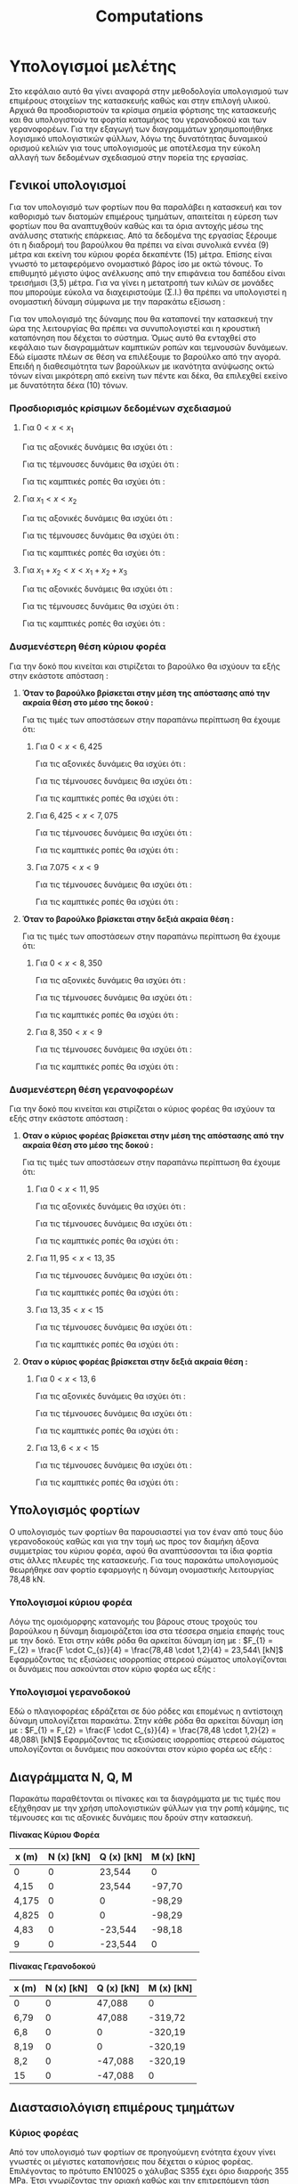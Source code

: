 #+TITLE: Computations

#+STARTUP: latexpreview, showeverything
#+LANGUAGE: gr
#+OPTIONS: toc:t tags:t
#+LATEX: tags
#+EXPORT_SELECT_TAGS: export
#+EXPORT_EXCLUDE_TAGS: noexport
#+EXCLUDE_TAGS: noexport
#+TAGS:  noexport(n)

* Υπολογισμοί μελέτης
Στο κεφάλαιο αυτό θα γίνει αναφορά στην μεθοδολογία υπολογισμού των
επιμέρους στοιχείων της κατασκευής καθώς και στην επιλογή υλικού. Αρχικά
θα προσδιοριστούν τα κρίσιμα σημεία φόρτισης της κατασκευής και θα
υπολογιστούν τα φορτία καταμήκος του γερανοδοκού και των γερανοφορέων.
Για την εξαγωγή των διαγραμμάτων χρησιμοποιήθηκε λογισμικό υπολογιστικών
φύλλων, λόγω της δυνατότητας δυναμικού ορισμού κελιών για τους
υπολογισμούς με αποτέλεσμα την εύκολη αλλαγή των δεδομένων σχεδιασμού
στην πορεία της εργασίας.
** Γενικοί υπολογισμοί
Για τον υπολογισμό των φορτίων που θα παραλάβει η κατασκευή και τον
καθορισμό των διατομών επιμέρους τμημάτων, απαιτείται η εύρεση των φορτίων
που θα αναπτυχθούν καθώς και τα όρια αντοχής μέσω της ανάλυσης στατικής
επάρκειας. Από τα δεδομένα της εργασίας ξέρουμε ότι η διαδρομή του βαρούλκου
θα πρέπει να είναι συνολικά εννέα (9) μέτρα και εκείνη του κύριου φορέα
δεκαπέντε (15) μέτρα. Επίσης είναι γνωστό το μεταφερόμενο ονομαστικό βάρος
ίσο με οκτώ τόνους. Το επιθυμητό μέγιστο ύψος ανέλκυσης από την επιφάνεια
του δαπέδου είναι τρεισήμισι (3,5) μέτρα.
Για να γίνει η μετατροπή των κιλών σε μονάδες που μπορούμε εύκολα να διαχειριστούμε (Σ.Ι.) θα πρέπει να υπολογιστεί η ονομαστική δύναμη σύμφωνα με την παρακάτω εξίσωση :

\begin{equation}
\nonumber
\begin{align}
F = m [kg] \cdot g [\right\frac{m}{s^{2}} \left] \Rightarrow \\
F = 8000 [kg] \cdot 9.81 [\right\frac{m}{s^{2}} \left] \Rightarrow \\
&F = 78.48 [kN] \\
\end{align}
\end{equation}
Για τον υπολογισμό της δύναμης που θα καταπονεί την κατασκευή την ώρα της
λειτουργίας θα πρέπει να συνυπολογιστεί και η κρουστική καταπόνηση που
δέχεται το σύστημα. Όμως αυτό θα ενταχθεί στο κεφάλαιο των διαγραμμάτων
καμπτικών ροπών και τεμνουσών δυνάμεων. Εδώ είμαστε πλέων σε θέση να
επιλέξουμε το βαρούλκο από την αγορά. Επειδή η διαθεσιμότητα των
βαρούλκων με ικανότητα ανύψωσης οκτώ τόνων είναι μικρότερη από εκείνη των
πέντε και δέκα, θα επιλεχθεί εκείνο με δυνατότητα δέκα (10) τόνων.
*** Προσδιορισμός κρίσιμων δεδομένων σχεδιασμού

\begin{equation}
\nonumber
\begin{align}
\Sigma F_{x} = 0 \Rightarrow A_{x} = 0
\end{align}
\end{equation}

\begin{equation}
\nonumber
\begin{align}
\Sigma F_{y} = 0 \Rightarrow A_{y}+B_{y}-F_{1}-F_{2} = 0
\end{align}
\end{equation}

\begin{equation}
\nonumber
\begin{align}
\Sigma M_{A} = 0 \Rightarrow F_{1} \cdot x_{1}+F_{2} \cdot x_{2} - B_{y} \cdot x_{tot} = 0
\end{align}
\end{equation}

\begin{equation}
\nonumber
\begin{align}
(3) \Rightarrow B_{y} =  \frac{F_{1} \cdot x_{1}+F_{2} \cdot x_{2}}{x_{tot}}
\end{align}
    \end{equation}

\begin{equation}
\nonumber
\begin{align}
(2) \Rightarrow A_{y} = F_{1}+F_{2} - \frac{F_{1} \cdot x_{1}+F_{2} \cdot x_{2}}{x_{tot}}
\end{align}
\end{equation}

**** Για \(0<x<x_{1}\)

Για τις αξονικές δυνάμεις θα ισχύει ότι :

\begin{equation}
\nonumber
\begin{align}
N(x) - A_{x} = 0 \Rightarrow \\
N(x) = A_{x} \Rightarrow \\
&N(x) = 0
\end{align}
\end{equation}

Για τις τέμνουσες δυνάμεις θα ισχύει ότι :

\begin{equation}
\nonumber
\begin{align}
Q(x) - A_{y} = 0 \Rightarrow \\
Q(x) = A_{y} \Rightarrow \\
&Q(x) = F_{1}+F_{2} - \frac{F_{1} \cdot x_{1}+F_{2} \cdot x_{2}}{x_{tot}}
\end{align}
\end{equation}

Για τις καμπτικές ροπές θα ισχύει ότι :

\begin{equation}
\nonumber
\begin{align}
M(x) + A_{y} \cdot x = 0 \Rightarrow \\
M(x) = -A_{y} \cdot x \Rightarrow \\
&M(x) = -(\right F_{1}+F_{2} - \frac{F_{1} \cdot x_{1}+F_{2} \cdot x_{2}}{x_{tot}} \left) \cdot x
\end{align}
\end{equation}


**** Για \(x_{1}<x<x_{2}\)

Για τις αξονικές δυνάμεις θα ισχύει ότι :

\begin{equation}
\nonumber
\begin{align}
N(x) - A_{x} = 0 \Rightarrow \\
N(x) = A_{x} \Rightarrow \\
&N(x)= 0
\end{align}
\end{equation}

Για τις τέμνουσες δυνάμεις θα ισχύει ότι :

\begin{equation}
\nonumber
\begin{align}
Q(x) - A_{y} +F_{1} = 0 \Rightarrow \\
Q(x) = A_{y}-F_{1} \Rightarrow \\
&Q(x) = F_{2} - \frac{F_{1} \cdot x_{1}+F_{2} \cdot x_{2}}{x_{tot}}
\end{align}
\end{equation}

Για τις καμπτικές ροπές θα ισχύει ότι :

\begin{equation}
\nonumber
\begin{align}
M(x) + A_{y} \cdot x + F_{1} \cdot (x-x_{1}) = 0 \Rightarrow \\
M(x) = -(A_{y} \cdot x + F_{1} \cdot (x-x_{1})) \Rightarrow \\
&M(x) = - [\right (\right F_{1}+F_{2}-\frac{F_{1}\cdot x_{1}+F_{2}\cdot x_{2}}{x_{tot}}\left)\cdot x +F_{1}\cdot(x-x_{1})\left]
\end{align}
\end{equation}

**** Για \(x_{1} + x_{2} < x <x_{1}+x_{2}+x_{3}\)

Για τις αξονικές δυνάμεις θα ισχύει ότι :

\begin{equation}
\nonumber
\begin{align}
N(x) - A_{x} = 0 \Rightarrow \\
N(x) = A_{x} \Rightarrow \\
&N(x) = 0
\end{align}
\end{equation}

Για τις τέμνουσες δυνάμεις θα ισχύει ότι :

\begin{equation}
\nonumber
\begin{align}
Q(x) - A_{y} +F_{1} +F_{2} = 0 \Rightarrow \\
Q(x) = A_{y} - F_{1}-F_{2} \Rightarrow \\
&Q(x) = - \frac{F_{1} \cdot x_{1}+F_{2} \cdot x_{2}}{x_{tot}}
\end{align}
\end{equation}

Για τις καμπτικές ροπές θα ισχύει ότι :

\begin{equation}
\nonumber
\begin{align}
M(x) + A_{y} \cdot x - F_{1} \cdot (x-x_{1}) - F_{2} \cdot (x-x_{1}-x_{2}) = 0 \Rightarrow \\
M(x) = -(A_{y} \cdot x - F_{1} \cdot (x-x_{1}) - F_{2} \cdot (x-x_{1}-x_{2})) \Rightarrow \\
M(x) = - [\right (\right F_{1}+F_{2} - \frac{F_{1} \cdot x_{1}+F_{2} \cdot x_{2}}{x_{tot}} \left) \cdot x - F_{1} \cdot (x-x_{1}) - F_{2} \cdot (x-x_{1}-x_{2}) \left] \\
\end{align}
\end{equation}
*** Δυσμενέστερη θέση κύριου φορέα
Για την δοκό που κινείται και στιρίζεται το βαρούλκο θα ισχύουν τα εξής
στην εκάστοτε απόσταση :
**** *Όταν το βαρούλκο βρίσκεται στην μέση της απόστασης από την ακραία θέση στο μέσο της δοκού :*

[[file:./9_meters_mid_right.png]]

Για τις τιμές των αποστάσεων στην παραπάνω περίπτωση θα έχουμε ότι:

\begin{equation}
\nonumber
\begin{align}
A_{y} = F_{1}+F_{2} - \frac{F_{1} \cdot x_{1}+F_{2} \cdot x_{2}}{x_{tot}} \Rightarrow\\
&= 47,088 \cdot 2 - \frac{47,088 \cdot 6,425 + 47,088 \cdot 7,075}{9} [kN] \\
&=23,544 kN \\
B_{y} = \frac{F_{1} \cdot x_{1}+F_{2} \cdot x_{2}}{x_{tot}} \Rightarrow\\
&=\frac{47,088 \cdot 6,425 + 47,088 \cdot 7,075}{9} [kN] \\
&=70,632 kN
\end{align}
\end{equation}

***** Για \(0<x<6,425\)

Για τις αξονικές δυνάμεις θα ισχύει ότι :

\begin{equation}
\nonumber
\begin{align}
&N(x) = 0 \\
\end{align}
\end{equation}

Για τις τέμνουσες δυνάμεις θα ισχύει ότι :

\begin{equation}
\nonumber
\begin{align}
&Q(x) = 23,544\ [kN]
\end{align}
\end{equation}

Για τις καμπτικές ροπές θα ισχύει ότι :

\begin{equation}
\nonumber
\begin{align}
M(x) = -A_{y} \cdot x \Rightarrow \\
&M(0) = 0\ [kN\cdot m] \\
&M(6,425) = -23,544\ [kN] \cdot 6,425\ [m] = -151,27\ [kN\cdot m] \\
\end{align}
\end{equation}

***** Για \(6,425<x<7,075\)

Για τις τέμνουσες δυνάμεις θα ισχύει ότι :

\begin{equation}
\nonumber
\begin{align}
Q(x) - A_{y} +F_{1} = 0 \Rightarrow \\
Q(x) = A_{y}-F_{1} \Rightarrow \\
&Q(x) = 23.544\ kN\ - 23.544\ kN\  = 0\ kN
\end{align}
\end{equation}

Για τις καμπτικές ροπές θα ισχύει ότι :

\begin{equation}
\nonumber
\begin{align}
M(x) = -A_{y} \cdot x + F_{1} \cdot (x-x_{1}) \Rightarrow \\
M(6,425) &= -151,27\ [kN\cdot m] \\
M(7,075) &= -23,544 \cdot 7,075 + 23,544 \cdot (7,075-6,425) \\
&= -151,27\ [kN\ \cdot \ m] \\
\end{align}
\end{equation}

***** Για \(7.075 < x <9 \)

Για τις τέμνουσες δυνάμεις θα ισχύει ότι :

\begin{equation}
\nonumber
\begin{align}
Q(x) - A_{y} +F_{1} +F_{2} = 0 \Rightarrow \\
Q(x) = A_{y} - F_{1}-F_{2} \Rightarrow \\
&Q(x) = -23,544\ kN
\end{align}
\end{equation}

Για τις καμπτικές ροπές θα ισχύει ότι :

\begin{equation}
\nonumber
\begin{align}
M(x) = -(A_{y} \cdot x - F_{1} \cdot (x-x_{1}) - F_{2} \cdot (x-x_{1}-x_{2})) \Rightarrow \\
M(7,075) &= -151.27\ [kN\ \cdot \ m] \\
M(9) &= 0\ [kN\ \cdot \ m] \\
\end{align}
\end{equation}
**** *Όταν το βαρούλκο βρίσκεται στην δεξιά ακραία θέση :*

[[file:./9_meters_right_right.png]]

Για τις τιμές των αποστάσεων στην παραπάνω περίπτωση θα έχουμε ότι:

\begin{equation}
\nonumber
\begin{align}
A_{y} = F_{1}+F_{2} - \frac{F_{1} \cdot x_{1}+F_{2} \cdot x_{2}}{x_{tot}} \Rightarrow\\
&= 47,088 \cdot 2 - \frac{47,088 \cdot 8,350 + 47,088 \cdot 9}{9} [kN] \\
&=3,40 kN \\
B_{y} = \frac{F_{1} \cdot x_{1}+F_{2} \cdot x_{2}}{x_{tot}} \Rightarrow\\
&=\frac{47,088 \cdot 8,350 + 47,088 \cdot 9}{9} [kN] \\
&=90,775 kN
\end{align}
\end{equation}

***** Για \(0<x<8,350\)

Για τις αξονικές δυνάμεις θα ισχύει ότι :

\begin{equation}
\nonumber
\begin{align}
&N(x) = 0 \\
\end{align}
\end{equation}

Για τις τέμνουσες δυνάμεις θα ισχύει ότι :

\begin{equation}
\nonumber
\begin{align}
&Q(x) = 3,4\ [kN]
\end{align}
\end{equation}

Για τις καμπτικές ροπές θα ισχύει ότι :

\begin{equation}
\nonumber
\begin{align}
M(x) = -A_{y} \cdot x \Rightarrow \\
&M(0) = 0\ [kN\cdot m] \\
&M(8,350) = -3,4\ [kN] \cdot 8,350\ [m] = -28,29\ [kN\cdot m] \\
\end{align}
\end{equation}

***** Για \(8,350<x<9\)

Για τις τέμνουσες δυνάμεις θα ισχύει ότι :

\begin{equation}
\nonumber
\begin{align}
Q(x) - A_{y} +F_{1} = 0 \Rightarrow \\
Q(x) = A_{y}-F_{1} \Rightarrow \\
&Q(x) = 3,4\ kN - 23.544\ kN\  = -\ 20,144\ kN
\end{align}
\end{equation}

Για τις καμπτικές ροπές θα ισχύει ότι :

\begin{equation}
\nonumber
\begin{align}
M(x) = -A_{y} \cdot x + F_{1} \cdot (x-x_{1}) \Rightarrow \\
M(8,350) &= -28,29\ [kN\cdot m] \\
M(9) &= -3,4 \cdot 9 + 23,544 \cdot (9-8,35) \\
&= -15,29\ [kN\ \cdot \ m] \\
\end{align}
\end{equation}

*** Δυσμενέστερη θέση γερανοφορέων
Για την δοκό που κινείται και στιρίζεται ο κύριος φορέας θα ισχύουν τα
εξής στην εκάστοτε απόσταση :
**** *Οταν ο κύριος φορέας βρίσκεται στην μέση της απόστασης από την ακραία θέση στο μέσο της δοκού :*

[[file:./15_meters_mid_right.png]]


Για τις τιμές των αποστάσεων στην παραπάνω περίπτωση θα έχουμε ότι:

\begin{equation}
\nonumber
\begin{align}
A_{y} = F_{1}+F_{2} - \frac{F_{1} \cdot x_{1}+F_{2} \cdot x_{2}}{x_{tot}} \Rightarrow\\
&= 47,088 \cdot 2 - \frac{47,088 \cdot 11,95 + 47,088 \cdot 13,35}{15} [kN] \\
&=14,75 kN \\
B_{y} = \frac{F_{1} \cdot x_{1}+F_{2} \cdot x_{2}}{x_{tot}} \Rightarrow\\
&=\frac{47,088 \cdot 11,95 + 47,088 \cdot 13,35}{15} [kN] \\
&=79,42 kN
\end{align}
\end{equation}

***** Για \(0<x<11,95\)

Για τις αξονικές δυνάμεις θα ισχύει ότι :

\begin{equation}
\nonumber
\begin{align}
&N(x) = 0 \\
\end{align}
\end{equation}

Για τις τέμνουσες δυνάμεις θα ισχύει ότι :

\begin{equation}
\nonumber
\begin{align}
&Q(x) = 14,75\ [kN]
\end{align}
\end{equation}

Για τις καμπτικές ροπές θα ισχύει ότι :

\begin{equation}
\nonumber
\begin{align}
M(x) = -A_{y} \cdot x \Rightarrow \\
&M(0) = 0\ [kN\cdot m] \\
&M(11,95) = -14,75\ [kN] \cdot 11,95\ [m] = -176,26\ [kN\cdot m] \\
\end{align}
\end{equation}
***** Για \(11,95<x<13,35\)

Για τις τέμνουσες δυνάμεις θα ισχύει ότι :

\begin{equation}
\nonumber
\begin{align}
Q(x) - A_{y} +F_{1} = 0 \Rightarrow \\
Q(x) = A_{y}-F_{1} \Rightarrow \\
&Q(x) = 14,75\ kN\ - 23.544\ kN\  = -8,79\ kN
\end{align}
\end{equation}

Για τις καμπτικές ροπές θα ισχύει ότι :

\begin{equation}
\nonumber
\begin{align}
M(x) = -A_{y} \cdot x + F_{1} \cdot (x-x_{1}) \Rightarrow \\
M(11,95) &= -176,26\ [kN\cdot m] \\
M(13,35) &= -14,75  \cdot 13,35 + 23,544 \cdot (13,35-11,95) \\
&= -163,95\ [kN\ \cdot \ m] \\
\end{align}
\end{equation}
***** Για \(13,35 < x <15 \)

Για τις τέμνουσες δυνάμεις θα ισχύει ότι :

\begin{equation}
\nonumber
\begin{align}
Q(x) - A_{y} +F_{1} +F_{2} = 0 \Rightarrow \\
Q(x) = A_{y} - F_{1}-F_{2} \Rightarrow \\
&Q(x) = -32,334\ kN
\end{align}
\end{equation}

Για τις καμπτικές ροπές θα ισχύει ότι :

\begin{equation}
\nonumber
\begin{align}
M(x) = -(A_{y} \cdot x - F_{1} \cdot (x-x_{1}) - F_{2} \cdot (x-x_{1}-x_{2})) \Rightarrow \\
M(13,35) &= -163,95\ [kN\ \cdot \ m] \\
M(15) &= 0\ [kN\ \cdot \ m] \\
\end{align}
\end{equation}
**** *Οταν ο κύριος φορέας βρίσκεται στην δεξιά ακραία θέση :*

[[file:./15_meters_right_right.png]]


\begin{equation}
\nonumber
\begin{align}
A_{y} = F_{1}+F_{2} - \frac{F_{1} \cdot x_{1}+F_{2} \cdot x_{2}}{x_{tot}} \Rightarrow\\
&= 47,088 \cdot 2 - \frac{47,088 \cdot 13,6 + 47,088 \cdot 15}{15} [kN] \\
&=4,40 kN \\
B_{y} = \frac{F_{1} \cdot x_{1}+F_{2} \cdot x_{2}}{x_{tot}} \Rightarrow\\
&=\frac{47,088 \cdot 13,6 + 47,088 \cdot 15}{15} [kN] \\
&=89,78 kN
\end{align}
\end{equation}

***** Για \(0<x<13,6\)

Για τις αξονικές δυνάμεις θα ισχύει ότι :

\begin{equation}
\nonumber
\begin{align}
&N(x) = 0 \\
\end{align}
\end{equation}

Για τις τέμνουσες δυνάμεις θα ισχύει ότι :

\begin{equation}
\nonumber
\begin{align}
&Q(x) = 4,4\ [kN]
\end{align}
\end{equation}

Για τις καμπτικές ροπές θα ισχύει ότι :

\begin{equation}
\nonumber
\begin{align}
M(x) = -A_{y} \cdot x \Rightarrow \\
&M(0) = 0\ [kN\cdot m] \\
&M(13,6) = -4,4\ [kN] \cdot 13,6\ [m] = -59,84\ [kN\cdot m] \\
\end{align}
\end{equation}

***** Για \(13,6<x<15\)

Για τις τέμνουσες δυνάμεις θα ισχύει ότι :

\begin{equation}
\nonumber
\begin{align}
Q(x) - A_{y} +F_{1} = 0 \Rightarrow \\
Q(x) = A_{y}-F_{1} \Rightarrow \\
&Q(x) = 4,4\ kN - 23.544\ kN\  = -\ 19,144\ kN
\end{align}
\end{equation}

Για τις καμπτικές ροπές θα ισχύει ότι :

\begin{equation}
\nonumber
\begin{align}
M(x) = -A_{y} \cdot x + F_{1} \cdot (x-x_{1}) \Rightarrow \\
M(13,6) &= -59,84\ [kN\cdot m] \\
M(15) &= -4,4 \cdot 15 + 23,544 \cdot (15-13,6) \\
&= -33,03\ [kN\ \cdot \ m] \\
\end{align}
\end{equation}

** Υπολογισμός φορτίων
Ο υπολογισμός των φορτίων θα παρουσιαστεί για τον έναν από τους δύο
γερανοδοκούς καθώς και για την τομή ως προς τον διαμήκη άξονα συμμετρίας
του κύριου φορέα, αφού θα αναπτύσσονται τα ίδια φορτία στις άλλες πλευρές
της κατασκευής. Για τους παρακάτω υπολογισμούς θεωρήθηκε σαν φορτίο
εφαρμογής η δύναμη ονομαστικής λειτουργίας 78,48 kΝ.
*** Υπολογισμοί κύριου φορέα
Λόγω της ομοιόμορφης κατανομής του βάρους στους τροχούς του βαρούλκου
η δύναμη διαμοιράζεται ίσα στα τέσσερα σημεία επαφής τους με την δοκό.
Έτσι στην κάθε ρόδα θα αρκείται δύναμη ίση με :
\(F_{1} = F_{2} = \frac{F \cdot C_{s}}{4} = \frac{78,48 \cdot 1,2}{4} = 23,544\ [kN]\)
Εφαρμόζοντας τις εξισώσεις ισορροπίας στερεού σώματος υπολογίζονται οι
δυνάμεις που ασκούνται στον κύριο φορέα ως εξής :
\begin{equation}
\nonumber
\begin{align}
\Sigma F_{x} &= 0 \Rightarrow A_{x} = 0 \\
\Sigma F_{y} &= 0 \Rightarrow A_{y}+B_{y} = F_{1}+F_{2} = 47,088\ [kN] \\
\Sigma M_{A} &= 0 \Rightarrow F_{1} \cdot x_{1} + F_{2} \cdot x_{2} - B_{y} \cdot x_{tot} = 0 \\
&B_{y} = 23,544\ [kN] \\
&A_{y} = 23,544\ [kN] \\
\end{align}
\end{equation}

*** Υπολογισμοί γερανοδοκού
Εδώ ο πλαγιοφορέας εδράζεται σε δύο ρόδες και επομένως η αντίστοιχη
δύναμη υπολογίζεται παρακάτω.
Στην κάθε ρόδα θα αρκείται δύναμη ίση με :
\(F_{1} = F_{2} = \frac{F \cdot C_{s}}{4} = \frac{78,48 \cdot 1,2}{2} = 48,088\ [kN]\)
Εφαρμόζοντας τις εξισώσεις ισορροπίας στερεού σώματος υπολογίζονται οι
δυνάμεις που ασκούνται στον κύριο φορέα ως εξής :
\begin{equation}
\nonumber
\begin{align}
\Sigma F_{x} &= 0 \Rightarrow A_{x} = 0 \\
\Sigma F_{y} &= 0 \Rightarrow A_{y}+B_{y} = F_{1}+F_{2} = 94,176\ [kN] \\
\Sigma M_{A} &= 0 \Rightarrow F_{1} \cdot x_{1} + F_{2} \cdot x_{2} - B_{y} \cdot x_{tot} = 0 \\
&B_{y} = 47,088\ [kN] \\
&A_{y} = 47,088\ [kN] \\
\end{align}
\end{equation}

** Διαγράμματα N, Q, M
Παρακάτω παραθέτονται οι πίνακες και τα διαγράμματα με τις τιμές που
εξήχθησαν με την χρήση υπολογιστικών φύλλων για την ροπή κάμψης, τις
τέμνουσες και τις αξονικές δυνάμεις που δρούν στην κατασκευή.

[[file:./9_meters.png]]

*Πίνακας Κύριου Φορέα*

| x (m) | N (x) [kN] | Q (x) [kN] | M (x) [kN] |
|-------+------------+------------+------------|
| 0     |          0 | 23,544     | 0          |
| 4,15  |          0 | 23,544     | -97,70     |
| 4,175 |          0 | 0          | -98,29     |
| 4,825 |          0 | 0          | -98,29     |
| 4,83  |          0 | -23,544    | -98,18     |
| 9     |          0 | -23,544    | 0          |
#+TBLFM: $3 = $3/2

[[file:./15_meters.png]]

*Πίνακας Γερανοδοκού*

| x (m) | N (x) [kN] | Q (x) [kN] | M (x) [kN] |
|-------+------------+------------+------------|
| 0     |          0 | 47,088     | 0          |
| 6,79  |          0 | 47,088     | -319,72    |
| 6,8   |          0 | 0          | -320,19    |
| 8,19  |          0 | 0          | -320,19    |
| 8,2   |          0 | -47,088    | -320,19    |
| 15    |          0 | -47,088    | 0          |

** Διαστασιολόγιση επιμέρους τμημάτων
*** Κύριος φορέας
Από τον υπολογισμό των φορτίων σε προηγούμενη ενότητα έχουν γίνει γνωστές
οι μέγιστες καταπονήσεις που δέχεται ο κύριος φορέας. Επιλέγοντας το πρότυπο
ΕΝ10025 ο χάλυβας S355 έχει όριο διαρροής 355 MPa. Έτσι γνωρίζοντας την
οριακή καθώς και την επιτρεπόμενη τάση εφαρμόζοντας την σχέση που συνδέει
τον συντελεστή ασφαλείας με τον λόγο του ορίου διαρροής και επιτρεπόμενης
τάσης θα έχουμε ότι:
\begin{equation}
\nonumber
\begin{align}
C_{f} \cdot C_{s} \leq \frac{\sigma_{y}}{\sigma_{\epsilon\pi}} \Rightarrow \\
&\sigma_{\epsilon\pi} \leq \frac{\sigma_{y}}{C_{f}\cdot C_{s}} \Rightarrow \\
&\sigma_{\epsilon\pi} \leq \frac{355}{1,4 \cdot 1,2} \Rightarrow \\
&\sigma_{\epsilon\pi} \leq 211,30\ [MPa]
\end{align}
\end{equation}
Έτσι η ελάχιστη ροπή αντίστασης σε κάμψη για το υλικό που επιλέχθηκε θα είναι
\begin{equation}
\nonumber
\begin{align}
\sigma_{\epsilon\pi} = \frac{M_{max}}{W} \Rightarrow \\
W = \frac{M_{max}}{\sigma_{\epsilon\pi}} = 1849,56\ [cm^{3}]
\end{align}
\end{equation}
Σύμφωνα με την EN10024:1995 τυποποίηση για υψίκορμους δοκούς διατομής IPN η
διάσταση που καλύπτει τις απαιτήσεις είναι η IPN450. Έπειτα πρέπει να
γίνει έλεγχος της εν' λόγω διατομής ώστε να διαπιστωθεί η αντοχή της σε
κάμψη. Η μέγιστη ορθή τάση κάμψης που αναπτύσσεται κατά μήκος του "ισχυρού"
άξονα y'-y θα δημιουργείται στην άνω επιφάνεια του πέλματος, και
υπολογίζεται ως εξής:
Χαρακτηριστικά διατομής από πίνακες τυποποίησης:
| Ροπή αδράνειας επιφάνειας Ι_gr | Ύψος δοκού |
|--------------------------------+------------|
| cm^4                           | mm         |
| 45850                          | 450        |

\begin{equation}
\nonumber
\begin{align}
\sigma_{x} = \frac{M_{max}}{I_{y}} \cdot y_{x} \\
&= \frac{390,83\ [kNm]}{45850 \cdot 10^{4}\ [mm^{4}]} \cdot 225\ [mm] \\
&= 191,79\ [MPa] \\
\end{align}
\end{equation}
Επομένως η μέγιστη ορθή τάση που εμφανίζεται στην κύρια δοκό είναι μικρότερη
από την επιτρεπόμενη τιμή του υλικού.
*** Γερανοδοκός
Ακολουθόντας την ίδια διαδικασία για την γερανοδοκό δείχνεται πως η
επιτρεπόμενη τάση θα είναι η ίδια ενώ αλλάζει η ροπή αντίστασης W:

\begin{equation}
\nonumber
\begin{align}
W = \frac{M_{max}}{\sigma_{\epsilon \pi}} \Rightarrow \\
&= \frac{640,4\ [kNm]}{211.30\ [MPa]} \Rightarrow \\
W &= 3030,6\ [cm^{4}]
\end{align}
\end{equation}
Από τους πίνακες χαρακτηριστικών των δοκών επιλέγεται η διατομή IPN550
με ροπή αντίστασης σε κάμψη ίση με 3610 \(cm^{4}\). Ελέγχοντας την διατομή για
την μέγιστη ορθή τάση λόγω κάμψης θα έχουμε ότι:
| Ροπή αδράνειας επιφάνειας Ι_gr | Ύψος δοκού |
|--------------------------------+------------|
| cm^4                           | mm         |
| 99180                          | 550        |

\begin{equation}
\nonumber
\begin{align}
\sigma_{x} = \frac{M_{max}}{I_{y}} \cdot y_{x} \\
&= \frac{640,4\ [kNm]}{99180 \cdot 10^{4}\ [mm^{4}]} \cdot 275\ [mm] \\
&= 177,56\ [MPa] \\
\end{align}
\end{equation}
Παρατηρούμε πως το επιτρεπόμενο όριο δεν ξεπερνάτε και επομένως η
διατομή επιλέχθηκε σωστά.
** Υπολογισμοί συνδέσμων
Λόγω της συχνής χρήσης των κοχλιών για την σύσφιξη αλλά και πολλές ακόμα
εργασίες, η τυποποίηση καθώς και η διάθεσή τους γίνεται σε μεγάλο εύρος
διαστάσεων. Βασικές κατηγορίες αποτελούν οι κοχλίες κίνησης, μέτρησης,
ρύθμισης οργάνων κ.α.. Επιπρόσθετα κατηγοριοποιούνται σε κλάσεις για
την ταξινόμησή τους κατά όριο αντοχής. Εδώ θα χρησιμοποιηθούν κοχλίες
κλάσης 12.9 που σύμφωνα με το πρότυπο DIN EN 20898 έχει όριο διαρροής
Re = 1080 MPa.
Η μέγιστη αναπτυσσόμενη τάση λόγω αξονικών φορτίσεων στον κοχλία δίνεται
από την σχέση:
\begin{equation}
\nonumber
\begin{align}
\sigma = \frac{F_{max}}{A_{s}} \leq \sigma_{\epsilon\pi} = 0,8 \cdot R_{e}
\end{align}
\end{equation}

Επίσης θα πρέπει να ισχύει:

\begin{equation}
\nonumber
\begin{align}
\frac{\sigma_{\epsilon\pi}}{\sigma} = C_{f} \cdot C_{s} \Rightarrow \\
&\sigma = \frac{0,8 \cdot R_{e}}{1,68} = 514,28 MPa
\end{align}
\end{equation}

Επομένως το απαιτούμενο εμβαδό της διατομής θα είναι:

\begin{equation}
\nonumber
\begin{align}
A_{s} = \frac{F_{max}}{\sigma} = \frac{94176}{514,28} = 183,22\ [mm^{2}]
\end{align}
\end{equation}

Η τελική διάμετρος υπολογίζεται ως εξής:

\begin{equation}
\nonumber
\begin{align}
r = \sqrt{\frac{183,22}{\pi}} = 7,63\ [mm]
\end{align}
\end{equation}

Η τελική επιλογή θα είναι κοχλίες σύσφιξης Μ16 καθώς
είμαστε οριακά στην διάσταση Μ14.
* notes :noexport:
** TODO be ready at<2023-01-29 Κυρ>
** How to continue the numbering

\begin{equation}
\begin{align}
\setcounter{7}
\Sigma F_{x} = 0 \Rightarrow A_{x} = 0
\end{align}
\end{equation}

\begin{equation}
\begin{align}
\setcounter{8}
\Sigma F_{y} = 0 \Rightarrow A_{y}+B_{y}-F_{1}-F_{2} = 0
\end{align}
\end{equation}

\begin{equation}
\begin{align}
\setcounter{8}
\Sigma M_{A} = 0 \Rightarrow F_{1} \cdot x_{1}+F_{2} \cdot x_{2} - B_{y} \cdot x_{tot} = 0
\end{align}
\end{equation}

\begin{equation}
\begin{align}
\setcounter{8}
(3) \Rightarrow B_{y} = 23.544 [kN]
\end{align}
\end{equation}

\begin{equation}
\begin{align}
\setcounter{8}
(2) \Rightarrow A_{y} = F_{1}+F_{2} - B_{y} \Rightarrow
\end{align}
\end{equation}

\begin{equation}
\begin{align}
\setcounter{8}
F_{work_{tot}} - B_{y} = 47.088 [kN] - 23.544 [kN] = 23.544 [kN]
\end{align}
\end{equation}
